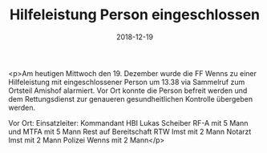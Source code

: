 #+TITLE: Hilfeleistung Person eingeschlossen
#+DATE: 2018-12-19
#+FACEBOOK_URL: https://facebook.com/ffwenns/posts/2425072014234576

<p>Am heutigen Mittwoch den 19. Dezember wurde die FF Wenns zu einer Hilfeleistung mit eingeschlossener Person um 13.38 via Sammelruf zum Ortsteil Amishof alarmiert.
Vor Ort konnte die Person befreit werden und dem Rettungsdienst zur genaueren gesundheitlichen Kontrolle übergeben werden.

Vor Ort:
Einsatzleiter: Kommandant HBI Lukas Scheiber
RF-A mit 5 Mann und MTFA mit 5 Mann
Rest auf Bereitschaft
RTW Imst mit 2 Mann
Notarzt Imst mit 2 Mann
Polizei Wenns mit 2 Mann</p>
